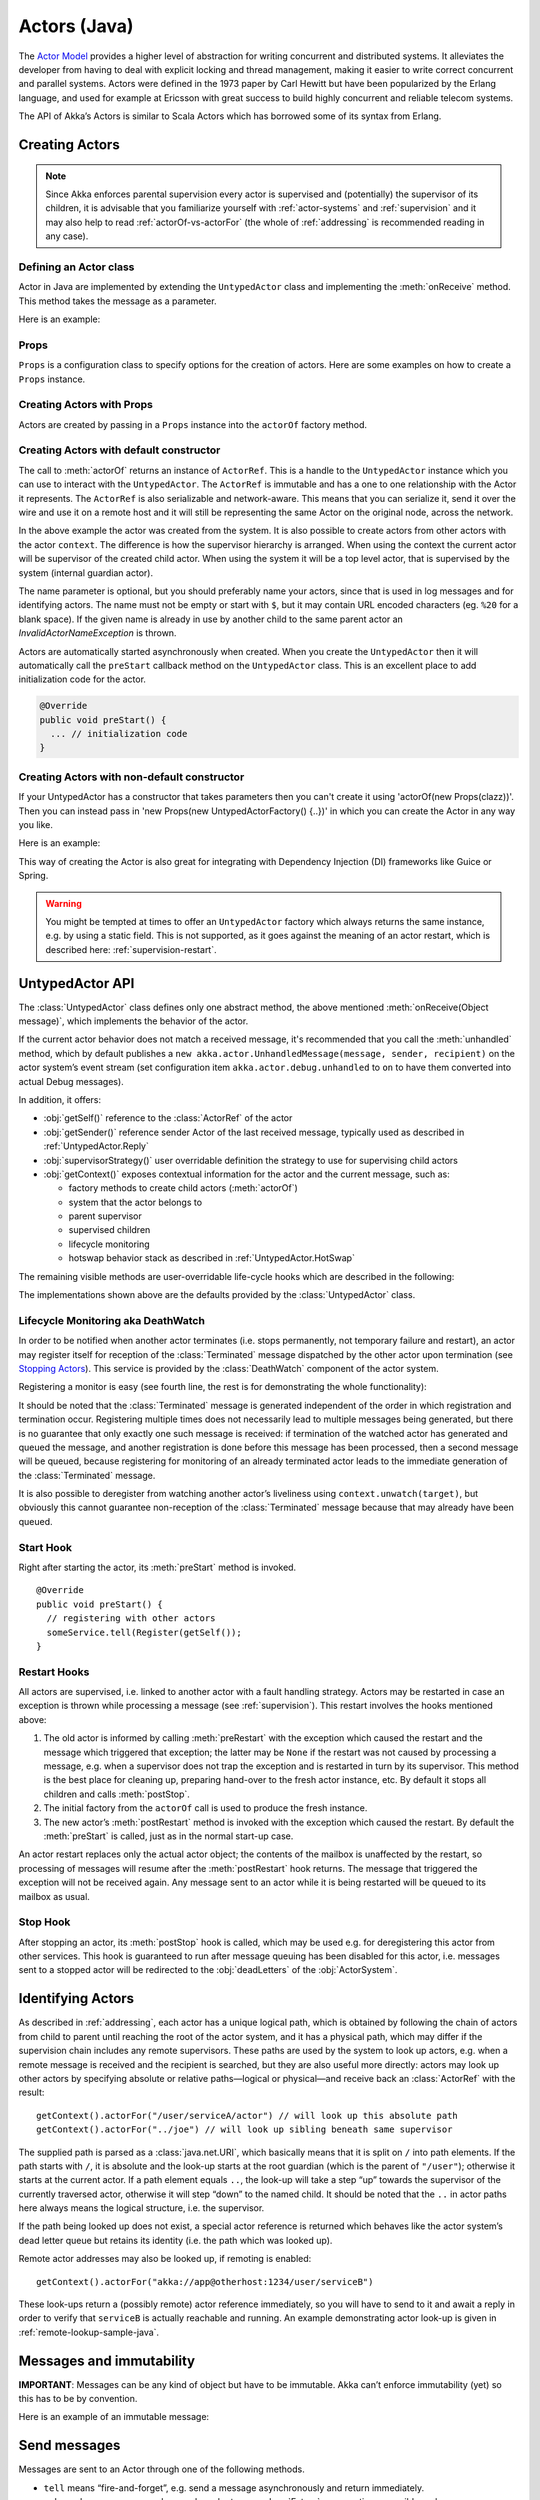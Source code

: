 .. _untyped-actors-java:

################
 Actors (Java)
################


The `Actor Model`_ provides a higher level of abstraction for writing concurrent
and distributed systems. It alleviates the developer from having to deal with
explicit locking and thread management, making it easier to write correct
concurrent and parallel systems. Actors were defined in the 1973 paper by Carl
Hewitt but have been popularized by the Erlang language, and used for example at
Ericsson with great success to build highly concurrent and reliable telecom
systems.

The API of Akka’s Actors is similar to Scala Actors which has borrowed some of
its syntax from Erlang.

.. _Actor Model: http://en.wikipedia.org/wiki/Actor_model


Creating Actors
===============

.. note::

  Since Akka enforces parental supervision every actor is supervised and
  (potentially) the supervisor of its children, it is advisable that you
  familiarize yourself with :ref:`actor-systems` and :ref:`supervision` and it
  may also help to read :ref:`actorOf-vs-actorFor` (the whole of
  :ref:`addressing` is recommended reading in any case).

Defining an Actor class
-----------------------

Actor in Java are implemented by extending the ``UntypedActor`` class and implementing the
:meth:`onReceive` method. This method takes the message as a parameter.

Here is an example:

.. includecode:: code/docs/actor/MyUntypedActor.java#my-untyped-actor

Props
-----

``Props`` is a configuration class to specify options for the creation
of actors. Here are some examples on how to create a ``Props`` instance.

.. includecode:: code/docs/actor/UntypedActorDocTestBase.java#creating-props-config


Creating Actors with Props
--------------------------

Actors are created by passing in a ``Props`` instance into the ``actorOf`` factory method.

.. includecode:: code/docs/actor/UntypedActorDocTestBase.java#creating-props


Creating Actors with default constructor
----------------------------------------

.. includecode:: code/docs/actor/UntypedActorDocTestBase.java
   :include: imports

.. includecode:: code/docs/actor/UntypedActorDocTestBase.java
   :include: system-actorOf

The call to :meth:`actorOf` returns an instance of ``ActorRef``. This is a handle to
the ``UntypedActor`` instance which you can use to interact with the ``UntypedActor``. The
``ActorRef`` is immutable and has a one to one relationship with the Actor it
represents. The ``ActorRef`` is also serializable and network-aware. This means
that you can serialize it, send it over the wire and use it on a remote host and
it will still be representing the same Actor on the original node, across the
network.

In the above example the actor was created from the system. It is also possible
to create actors from other actors with the actor ``context``. The difference is
how the supervisor hierarchy is arranged. When using the context the current actor
will be supervisor of the created child actor. When using the system it will be
a top level actor, that is supervised by the system (internal guardian actor).

.. includecode:: code/docs/actor/FirstUntypedActor.java#context-actorOf

The name parameter is optional, but you should preferably name your actors, since
that is used in log messages and for identifying actors. The name must not be empty
or start with ``$``, but it may contain URL encoded characters (eg. ``%20`` for a blank space).
If the given name is already in use by another child to the
same parent actor an `InvalidActorNameException` is thrown.

Actors are automatically started asynchronously when created.
When you create the ``UntypedActor`` then it will automatically call the ``preStart``
callback method on the ``UntypedActor`` class. This is an excellent place to
add initialization code for the actor.

.. code-block:: java

  @Override
  public void preStart() {
    ... // initialization code
  }

Creating Actors with non-default constructor
--------------------------------------------

If your UntypedActor has a constructor that takes parameters then you can't create it using
'actorOf(new Props(clazz))'. Then you can instead pass in 'new Props(new UntypedActorFactory() {..})'
in which you can create the Actor in any way you like.

Here is an example:

.. includecode:: code/docs/actor/UntypedActorDocTestBase.java#creating-constructor

This way of creating the Actor is also great for integrating with Dependency Injection
(DI) frameworks like Guice or Spring.

.. warning::

  You might be tempted at times to offer an ``UntypedActor`` factory which
  always returns the same instance, e.g. by using a static field. This is not
  supported, as it goes against the meaning of an actor restart, which is
  described here: :ref:`supervision-restart`.

UntypedActor API
================

The :class:`UntypedActor` class defines only one abstract method, the above mentioned
:meth:`onReceive(Object message)`, which implements the behavior of the actor.

If the current actor behavior does not match a received message, it's recommended that
you call the :meth:`unhandled` method, which by default publishes a ``new
akka.actor.UnhandledMessage(message, sender, recipient)`` on the actor system’s
event stream (set configuration item ``akka.actor.debug.unhandled`` to ``on`` 
to have them converted into actual Debug messages).

In addition, it offers:

* :obj:`getSelf()` reference to the :class:`ActorRef` of the actor
* :obj:`getSender()` reference sender Actor of the last received message, typically used as described in :ref:`UntypedActor.Reply`
* :obj:`supervisorStrategy()` user overridable definition the strategy to use for supervising child actors
* :obj:`getContext()` exposes contextual information for the actor and the current message, such as:

  * factory methods to create child actors (:meth:`actorOf`)
  * system that the actor belongs to
  * parent supervisor
  * supervised children
  * lifecycle monitoring
  * hotswap behavior stack as described in :ref:`UntypedActor.HotSwap`

The remaining visible methods are user-overridable life-cycle hooks which are
described in the following:

.. includecode:: code/docs/actor/UntypedActorDocTestBase.java#lifecycle-callbacks

The implementations shown above are the defaults provided by the :class:`UntypedActor`
class.

.. _deathwatch-java:

Lifecycle Monitoring aka DeathWatch
-----------------------------------

In order to be notified when another actor terminates (i.e. stops permanently,
not temporary failure and restart), an actor may register itself for reception
of the :class:`Terminated` message dispatched by the other actor upon
termination (see `Stopping Actors`_). This service is provided by the
:class:`DeathWatch` component of the actor system.

Registering a monitor is easy (see fourth line, the rest is for demonstrating
the whole functionality):

.. includecode:: code/docs/actor/UntypedActorDocTestBase.java#watch

It should be noted that the :class:`Terminated` message is generated
independent of the order in which registration and termination occur.
Registering multiple times does not necessarily lead to multiple messages being
generated, but there is no guarantee that only exactly one such message is
received: if termination of the watched actor has generated and queued the
message, and another registration is done before this message has been
processed, then a second message will be queued, because registering for
monitoring of an already terminated actor leads to the immediate generation of
the :class:`Terminated` message.

It is also possible to deregister from watching another actor’s liveliness
using ``context.unwatch(target)``, but obviously this cannot guarantee
non-reception of the :class:`Terminated` message because that may already have
been queued.

Start Hook
----------

Right after starting the actor, its :meth:`preStart` method is invoked.

::

  @Override
  public void preStart() {
    // registering with other actors
    someService.tell(Register(getSelf());
  }


Restart Hooks
-------------

All actors are supervised, i.e. linked to another actor with a fault
handling strategy. Actors may be restarted in case an exception is thrown while
processing a message (see :ref:`supervision`). This restart involves the hooks
mentioned above:

1. The old actor is informed by calling :meth:`preRestart` with the exception
   which caused the restart and the message which triggered that exception; the
   latter may be ``None`` if the restart was not caused by processing a
   message, e.g. when a supervisor does not trap the exception and is restarted
   in turn by its supervisor. This method is the best place for cleaning up,
   preparing hand-over to the fresh actor instance, etc.
   By default it stops all children and calls :meth:`postStop`.
2. The initial factory from the ``actorOf`` call is used
   to produce the fresh instance.
3. The new actor’s :meth:`postRestart` method is invoked with the exception
   which caused the restart. By default the :meth:`preStart`
   is called, just as in the normal start-up case.


An actor restart replaces only the actual actor object; the contents of the
mailbox is unaffected by the restart, so processing of messages will resume
after the :meth:`postRestart` hook returns. The message
that triggered the exception will not be received again. Any message
sent to an actor while it is being restarted will be queued to its mailbox as
usual.

Stop Hook
---------

After stopping an actor, its :meth:`postStop` hook is called, which may be used
e.g. for deregistering this actor from other services. This hook is guaranteed
to run after message queuing has been disabled for this actor, i.e. messages
sent to a stopped actor will be redirected to the :obj:`deadLetters` of the
:obj:`ActorSystem`.


Identifying Actors
==================

As described in :ref:`addressing`, each actor has a unique logical path, which
is obtained by following the chain of actors from child to parent until
reaching the root of the actor system, and it has a physical path, which may
differ if the supervision chain includes any remote supervisors. These paths
are used by the system to look up actors, e.g. when a remote message is
received and the recipient is searched, but they are also useful more directly:
actors may look up other actors by specifying absolute or relative
paths—logical or physical—and receive back an :class:`ActorRef` with the
result::

  getContext().actorFor("/user/serviceA/actor") // will look up this absolute path
  getContext().actorFor("../joe") // will look up sibling beneath same supervisor

The supplied path is parsed as a :class:`java.net.URI`, which basically means
that it is split on ``/`` into path elements. If the path starts with ``/``, it
is absolute and the look-up starts at the root guardian (which is the parent of
``"/user"``); otherwise it starts at the current actor. If a path element equals
``..``, the look-up will take a step “up” towards the supervisor of the
currently traversed actor, otherwise it will step “down” to the named child.
It should be noted that the ``..`` in actor paths here always means the logical
structure, i.e. the supervisor.

If the path being looked up does not exist, a special actor reference is
returned which behaves like the actor system’s dead letter queue but retains
its identity (i.e. the path which was looked up).

Remote actor addresses may also be looked up, if remoting is enabled::

  getContext().actorFor("akka://app@otherhost:1234/user/serviceB")

These look-ups return a (possibly remote) actor reference immediately, so you
will have to send to it and await a reply in order to verify that ``serviceB``
is actually reachable and running. An example demonstrating actor look-up is
given in :ref:`remote-lookup-sample-java`.

Messages and immutability
=========================

**IMPORTANT**: Messages can be any kind of object but have to be
immutable. Akka can’t enforce immutability (yet) so this has to be by
convention.

Here is an example of an immutable message:

.. includecode:: code/docs/actor/ImmutableMessage.java#immutable-message


Send messages
=============

Messages are sent to an Actor through one of the following methods.

* ``tell`` means “fire-and-forget”, e.g. send a message asynchronously and return
  immediately.
* ``ask`` sends a message asynchronously and returns a :class:`Future`
  representing a possible reply.

Message ordering is guaranteed on a per-sender basis.

.. note::

    There are performance implications of using ``ask`` since something needs to
    keep track of when it times out, there needs to be something that bridges
    a ``Promise`` into an ``ActorRef`` and it also needs to be reachable through
    remoting. So always prefer ``tell`` for performance, and only ``ask`` if you must.

In all these methods you have the option of passing along your own ``ActorRef``.
Make it a practice of doing so because it will allow the receiver actors to be able to respond
to your message, since the sender reference is sent along with the message.

Tell: Fire-forget
-----------------

This is the preferred way of sending messages. No blocking waiting for a
message. This gives the best concurrency and scalability characteristics.

.. code-block:: java

  actor.tell("Hello");

.. _actors-tell-sender-java:

Or with the sender reference passed along with the message and available to the receiving Actor
in its ``getSender: ActorRef`` member field. The target actor can use this
to reply to the original sender, by using ``getSender().tell(replyMsg)``.

.. code-block:: java

  actor.tell("Hello", getSelf());

If invoked without the sender parameter the sender will be
:obj:`deadLetters` actor reference in the target actor.

Ask: Send-And-Receive-Future
----------------------------

The ``ask`` pattern involves actors as well as futures, hence it is offered as
a use pattern rather than a method on :class:`ActorRef`:

.. includecode:: code/docs/actor/UntypedActorDocTestBase.java#import-askPipe

.. includecode:: code/docs/actor/UntypedActorDocTestBase.java#ask-pipe

This example demonstrates ``ask`` together with the ``pipe`` pattern on
futures, because this is likely to be a common combination. Please note that
all of the above is completely non-blocking and asynchronous: ``ask`` produces
a :class:`Future`, two of which are composed into a new future using the
:meth:`Futures.sequence` and :meth:`map` methods and then ``pipe`` installs
an ``onComplete``-handler on the future to effect the submission of the
aggregated :class:`Result` to another actor.

Using ``ask`` will send a message to the receiving Actor as with ``tell``, and
the receiving actor must reply with ``getSender().tell(reply)`` in order to
complete the returned :class:`Future` with a value. The ``ask`` operation
involves creating an internal actor for handling this reply, which needs to
have a timeout after which it is destroyed in order not to leak resources; see
more below.

.. warning::

    To complete the future with an exception you need send a Failure message to the sender.
    This is *not done automatically* when an actor throws an exception while processing a message.

.. includecode:: code/docs/actor/UntypedActorDocTestBase.java#reply-exception

If the actor does not complete the future, it will expire after the timeout period,
specified as parameter to the ``ask`` method; this will complete the
:class:`Future` with an :class:`AskTimeoutException`.

See :ref:`futures-java` for more information on how to await or query a
future.

The ``onComplete``, ``onSuccess``, or ``onFailure`` methods of the ``Future`` can be
used to register a callback to get a notification when the Future completes.
Gives you a way to avoid blocking.

.. warning::

  When using future callbacks, inside actors you need to carefully avoid closing over
  the containing actor’s reference, i.e. do not call methods or access mutable state
  on the enclosing actor from within the callback. This would break the actor
  encapsulation and may introduce synchronization bugs and race conditions because
  the callback will be scheduled concurrently to the enclosing actor. Unfortunately
  there is not yet a way to detect these illegal accesses at compile time. See also:
  :ref:`jmm-shared-state`

Forward message
---------------

You can forward a message from one actor to another. This means that the
original sender address/reference is maintained even though the message is going
through a 'mediator'. This can be useful when writing actors that work as
routers, load-balancers, replicators etc.
You need to pass along your context variable as well.

.. code-block:: java

  myActor.forward(message, getContext());

Receive messages
================

When an actor receives a message it is passed into the ``onReceive`` method, this is
an abstract method on the ``UntypedActor`` base class that needs to be defined.

Here is an example:

.. includecode:: code/docs/actor/MyUntypedActor.java#my-untyped-actor

An alternative to using if-instanceof checks is to use `Apache Commons MethodUtils
<http://commons.apache.org/beanutils/api/org/apache/commons/beanutils/MethodUtils.html#invokeMethod(java.lang.Object,%20java.lang.String,%20java.lang.Object)>`_
to invoke a named method whose parameter type matches the message type.

.. _UntypedActor.Reply:

Reply to messages
=================

If you want to have a handle for replying to a message, you can use
``getSender()``, which gives you an ActorRef. You can reply by sending to
that ActorRef with ``getSender().tell(replyMsg)``. You can also store the ActorRef
for replying later, or passing on to other actors. If there is no sender (a
message was sent without an actor or future context) then the sender
defaults to a 'dead-letter' actor ref.

.. code-block:: java

  public void onReceive(Object request) {
    String result = process(request);
    getSender().tell(result);       // will have dead-letter actor as default
  }

Receive timeout
===============

The `UntypedActorContext` :meth:`setReceiveTimeout` defines the inactivity timeout after which
the sending of a `ReceiveTimeout` message is triggered.
When specified, the receive function should be able to handle an `akka.actor.ReceiveTimeout` message.
1 millisecond is the minimum supported timeout.

Please note that the receive timeout might fire and enqueue the `ReceiveTimeout` message right after
another message was enqueued; hence it is **not guaranteed** that upon reception of the receive
timeout there must have been an idle period beforehand as configured via this method.

Once set, the receive timeout stays in effect (i.e. continues firing repeatedly after inactivity
periods). Pass in `Duration.Undefined` to switch off this feature.

.. includecode:: code/docs/actor/MyReceivedTimeoutUntypedActor.java#receive-timeout

.. _stopping-actors-java:

Stopping actors
===============

Actors are stopped by invoking the :meth:`stop` method of a ``ActorRefFactory``,
i.e. ``ActorContext`` or ``ActorSystem``. Typically the context is used for stopping
child actors and the system for stopping top level actors. The actual termination of
the actor is performed asynchronously, i.e. :meth:`stop` may return before the actor is
stopped.

Processing of the current message, if any, will continue before the actor is stopped,
but additional messages in the mailbox will not be processed. By default these
messages are sent to the :obj:`deadLetters` of the :obj:`ActorSystem`, but that
depends on the mailbox implementation.

Termination of an actor proceeds in two steps: first the actor suspends its
mailbox processing and sends a stop command to all its children, then it keeps
processing the termination messages from its children until the last one is
gone, finally terminating itself (invoking :meth:`postStop`, dumping mailbox,
publishing :class:`Terminated` on the :ref:`DeathWatch <deathwatch-java>`, telling
its supervisor). This procedure ensures that actor system sub-trees terminate
in an orderly fashion, propagating the stop command to the leaves and
collecting their confirmation back to the stopped supervisor. If one of the
actors does not respond (i.e. processing a message for extended periods of time
and therefore not receiving the stop command), this whole process will be
stuck.

Upon :meth:`ActorSystem.shutdown()`, the system guardian actors will be
stopped, and the aforementioned process will ensure proper termination of the
whole system.

The :meth:`postStop()` hook is invoked after an actor is fully stopped. This
enables cleaning up of resources:

.. code-block:: java

  @Override
  public void postStop() {
    // close some file or database connection
  }

.. note::

  Since stopping an actor is asynchronous, you cannot immediately reuse the
  name of the child you just stopped; this will result in an
  :class:`InvalidActorNameException`. Instead, :meth:`watch()` the terminating
  actor and create its replacement in response to the :class:`Terminated`
  message which will eventually arrive.

.. _poison-pill-java:

PoisonPill
----------

You can also send an actor the ``akka.actor.PoisonPill`` message, which will
stop the actor when the message is processed. ``PoisonPill`` is enqueued as
ordinary messages and will be handled after messages that were already queued
in the mailbox.

Use it like this:

.. includecode:: code/docs/actor/UntypedActorDocTestBase.java
   :include: import-actors

.. includecode:: code/docs/actor/UntypedActorDocTestBase.java
   :include: poison-pill

Graceful Stop
-------------

:meth:`gracefulStop` is useful if you need to wait for termination or compose ordered
termination of several actors:

.. includecode:: code/docs/actor/UntypedActorDocTestBase.java
   :include: import-gracefulStop

.. includecode:: code/docs/actor/UntypedActorDocTestBase.java
   :include: gracefulStop

When ``gracefulStop()`` returns successfully, the actor’s ``postStop()`` hook
will have been executed: there exists a happens-before edge between the end of
``postStop()`` and the return of ``gracefulStop()``.

.. warning::

  Keep in mind that an actor stopping and its name being deregistered are
  separate events which happen asynchronously from each other. Therefore it may
  be that you will find the name still in use after ``gracefulStop()``
  returned. In order to guarantee proper deregistration, only reuse names from
  within a supervisor you control and only in response to a :class:`Terminated`
  message, i.e. not for top-level actors.

.. _UntypedActor.HotSwap:

HotSwap
=======

Upgrade
-------

Akka supports hotswapping the Actor’s message loop (e.g. its implementation) at
runtime. Use the ``getContext().become`` method from within the Actor.
The hotswapped code is kept in a Stack which can be pushed (replacing or adding
at the top) and popped.

.. warning::

  Please note that the actor will revert to its original behavior when restarted by its Supervisor.

To hotswap the Actor using ``getContext().become``:

.. includecode:: code/docs/actor/UntypedActorDocTestBase.java
   :include: import-procedure

.. includecode:: code/docs/actor/UntypedActorDocTestBase.java
   :include: hot-swap-actor

This variant of the :meth:`become` method is useful for many different things,
such as to implement a Finite State Machine (FSM). It will replace the current
behavior (i.e. the top of the behavior stack), which means that you do not use
:meth:`unbecome`, instead always the next behavior is explicitly installed.

The other way of using :meth:`become` does not replace but add to the top of
the behavior stack. In this case care must be taken to ensure that the number
of “pop” operations (i.e. :meth:`unbecome`) matches the number of “push” ones
in the long run, otherwise this amounts to a memory leak (which is why this
behavior is not the default). 

.. includecode:: code/docs/actor/UntypedActorSwapper.java#swapper

Stash
=====

The ``UntypedActorWithStash`` class enables an actor to temporarily stash away messages
that can not or should not be handled using the actor's current
behavior. Upon changing the actor's message handler, i.e., right
before invoking ``getContext().become()`` or ``getContext().unbecome()``, all
stashed messages can be "unstashed", thereby prepending them to the actor's
mailbox. This way, the stashed messages can be processed in the same
order as they have been received originally.

.. warning::

  Please note that the stash can only be used together with actors
  that have a deque-based mailbox. For this, configure the
  ``mailbox-type`` of the dispatcher to be a deque-based mailbox, such as
  ``akka.dispatch.UnboundedDequeBasedMailbox`` (see :ref:`dispatchers-java`).

Here is an example of the ``UntypedActorWithStash`` class in action:

.. includecode:: code/docs/actor/UntypedActorDocTestBase.java#stash

Invoking ``stash()`` adds the current message (the message that the
actor received last) to the actor's stash. It is typically invoked
when handling the default case in the actor's message handler to stash
messages that aren't handled by the other cases. It is illegal to
stash the same message twice; to do so results in an
``IllegalStateException`` being thrown. The stash may also be bounded
in which case invoking ``stash()`` may lead to a capacity violation,
which results in a ``StashOverflowException``. The capacity of the
stash can be configured using the ``stash-capacity`` setting (an ``Int``) of the
dispatcher's configuration.

Invoking ``unstashAll()`` enqueues messages from the stash to the
actor's mailbox until the capacity of the mailbox (if any) has been
reached (note that messages from the stash are prepended to the
mailbox). In case a bounded mailbox overflows, a
``MessageQueueAppendFailedException`` is thrown.
The stash is guaranteed to be empty after calling ``unstashAll()``.

The stash is backed by a ``scala.collection.immutable.Vector``. As a
result, even a very large number of messages may be stashed without a
major impact on performance.

Note that the stash is part of the ephemeral actor state, unlike the
mailbox. Therefore, it should be managed like other parts of the
actor's state which have the same property. The :class:`Stash` trait’s
implementation of :meth:`preRestart` will call ``unstashAll()``, which is
usually the desired behavior.

.. _killing-actors-java:

Killing an Actor
================

You can kill an actor by sending a ``Kill`` message. This will cause the actor
to throw a :class:`ActorKilledException`, triggering a failure. The actor will
suspend operation and its supervisor will be asked how to handle the failure,
which may mean resuming the actor, restarting it or terminating it completely.
See :ref:`supervision-directives` for more information.

Use ``Kill`` like this:

.. includecode:: code/docs/actor/UntypedActorDocTestBase.java
   :include: import-actors

.. includecode:: code/docs/actor/UntypedActorDocTestBase.java
   :include: kill

Actors and exceptions
=====================

It can happen that while a message is being processed by an actor, that some
kind of exception is thrown, e.g. a database exception.

What happens to the Message
---------------------------

If an exception is thrown while a message is being processed (so taken of his
mailbox and handed over to the receive), then this message will be lost. It is
important to understand that it is not put back on the mailbox. So if you want
to retry processing of a message, you need to deal with it yourself by catching
the exception and retry your flow. Make sure that you put a bound on the number
of retries since you don't want a system to livelock (so consuming a lot of cpu
cycles without making progress).

What happens to the mailbox
---------------------------

If an exception is thrown while a message is being processed, nothing happens to
the mailbox. If the actor is restarted, the same mailbox will be there. So all
messages on that mailbox, will be there as well.

What happens to the actor
-------------------------

If an exception is thrown, the actor instance is discarded and a new instance is
created. This new instance will now be used in the actor references to this actor
(so this is done invisible to the developer). Note that this means that current
state of the failing actor instance is lost if you don't store and restore it in
``preRestart`` and ``postRestart`` callbacks.

